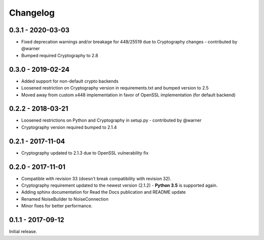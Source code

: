 Changelog
=========

.. _v0-3-1:

0.3.1 - 2020-03-03
~~~~~~~~~~~~~~~~~~

* Fixed deprecation warnings and/or breakage for 448/25519 due to Cryptography changes - contributed by @warner
* Bumped required Cryptography to 2.8
      
.. _v0-3-0:

0.3.0 - 2019-02-24 
~~~~~~~~~~~~~~~~~~

* Added support for non-default crypto backends
* Loosened restriction on Cryptography version in requirements.txt and bumped version to 2.5
* Moved away from custom x448 implementation in favor of OpenSSL implementation (for default backend)   

.. _v0-2-2:

0.2.2 - 2018-03-21
~~~~~~~~~~~~~~~~~~

* Loosened restrictions on Python and Cryptography in setup.py - contributed by @warner
* Cryptography version required bumped to 2.1.4


.. _v0-2-1:

0.2.1 - 2017-11-04
~~~~~~~~~~~~~~~~~~

* Cryptography updated to 2.1.3 due to OpenSSL vulnerability fix


.. _v0-2-0:

0.2.0 - 2017-11-01
~~~~~~~~~~~~~~~~~~

* Compatible with revision 33 (doesn't break compatibility with revision 32).
* Cryptography requirement updated to the newest version (2.1.2) - **Python 3.5** is supported again.
* Adding sphinx documentation for Read the Docs publication and README update
* Renamed NoiseBuilder to NoiseConnection
* Minor fixes for better performance.


.. _v0-1-0:

0.1.1 - 2017-09-12
~~~~~~~~~~~~~~~~~~

Initial release.

